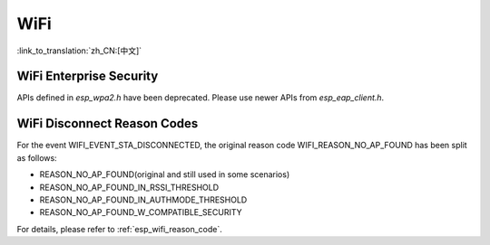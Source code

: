 WiFi
====

:link_to_translation:`zh_CN:[中文]`


WiFi Enterprise Security
------------------------

APIs defined in `esp_wpa2.h` have been deprecated. Please use newer APIs from `esp_eap_client.h`.


WiFi Disconnect Reason Codes
----------------------------

For the event WIFI_EVENT_STA_DISCONNECTED, the original reason code WIFI_REASON_NO_AP_FOUND has been split as follows:

- REASON_NO_AP_FOUND(original and still used in some scenarios)
- REASON_NO_AP_FOUND_IN_RSSI_THRESHOLD
- REASON_NO_AP_FOUND_IN_AUTHMODE_THRESHOLD
- REASON_NO_AP_FOUND_W_COMPATIBLE_SECURITY

For details, please refer to :ref:`esp_wifi_reason_code`.

